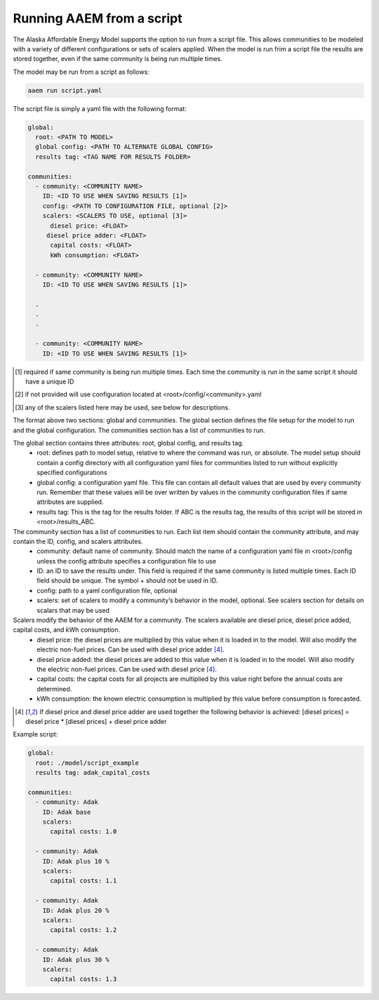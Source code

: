 .. _scripts:

**************************
Running AAEM from a script
**************************

The Alaska Affordable Energy Model supports the option to run from a script file. This allows communities to be modeled with a variety of different configurations or sets of scalers applied. When the model is run frim a script file the results are stored together, even if the same community is being run multiple times.

The model may be run from a script as follows:

.. code-block:: bash

    aaem run script.yaml

The script file is simply a yaml file with the following format:

.. code-block:: yaml

    global:
      root: <PATH TO MODEL>
      global config: <PATH TO ALTERNATE GLOBAL CONFIG>
      results tag: <TAG NAME FOR RESULTS FOLDER>
      
    communities:
      - community: <COMMUNITY NAME>
        ID: <ID TO USE WHEN SAVING RESULTS [1]>
        config: <PATH TO CONFIGURATION FILE, optional [2]>
        scalers: <SCALERS TO USE, optional [3]>
          diesel price: <FLOAT>
         diesel price adder: <FLOAT>
          capital costs: <FLOAT>
          kWh consumption: <FLOAT>
    
      - community: <COMMUNITY NAME>
        ID: <ID TO USE WHEN SAVING RESULTS [1]>
      
      .
      .
      .
    
      - community: <COMMUNITY NAME>
        ID: <ID TO USE WHEN SAVING RESULTS [1]>

    
.. [1] required if same community is being run multiple times. Each time the community is run in the same script it should have a unique ID
.. [2] if not provided will use configuration located at <root>/config/<community>.yaml
.. [3] any of the scalers listed here may be used, see below for descriptions. 

The format above two sections: global and communities. The global section defines the file setup for the model to run and the global configuration. The communities section has a list of communities to run.

The global section contains three attributes: root, global config, and results tag. 
    * root: defines path to model setup, relative to where the command was run, or absolute. The model setup should contain a config directory with all configuration yaml files for communities listed to run without explicitly specified configurations  
    * global config: a configuration yaml file. This file can contain all default values that are used by every community run. Remember that these values will be over written by values in the community configuration files if same attributes are supplied. 
    * results tag: This is the tag for the results folder. If ABC is the results tag, the results of this script will be stored in <root>/results_ABC.

The community section has a list of communities to run. Each list item should contain the community attribute, and may contain the ID, config, and scalers attributes.
    * community: default name of community. Should match the name of a configuration yaml file in <root>/config unless the config attribute specifies a configuration file to use
    * ID: an ID to save the results under. This field is required if the same community is listed multiple times. Each ID field should be unique. The symbol + should not be used in ID.
    * config: path to a yaml configuration file, optional
    * scalers: set of scalers to modify a community’s behavior in the model, optional. See scalers section for details on scalars that may be used 


Scalers modify the behavior of the AAEM for a community. The scalers available are diesel price, diesel price added, capital costs, and kWh consumption.
    * diesel price: the diesel prices are multiplied by this value when it is loaded in to the model. Will also modify the electric non-fuel prices. Can be used with diesel price adder [4]_. 
    * diesel price added: the diesel prices are added to this value when it is loaded in to the model. Will also modify the electric non-fuel prices. Can be used with diesel price [4]_. 
    * capital costs: the capital costs for all projects are multiplied by this value right before the annual costs are determined.
    * kWh consumption: the known electric consumption is multiplied by this value before consumption is forecasted.

.. [4] If diesel price and diesel price adder are used together the following behavior is achieved: [diesel prices] = diesel price * [diesel prices] + diesel price adder


Example script: 

.. code-block:: yaml
    
    global:
      root: ./model/script_example 
      results tag: adak_capital_costs
      
    communities:
      - community: Adak
        ID: Adak base
        scalers: 
          capital costs: 1.0
    
      - community: Adak
        ID: Adak plus 10 %
        scalers: 
          capital costs: 1.1
    
      - community: Adak
        ID: Adak plus 20 %
        scalers: 
          capital costs: 1.2
    
      - community: Adak
        ID: Adak plus 30 %
        scalers: 
          capital costs: 1.3
    
    
    
    
    
